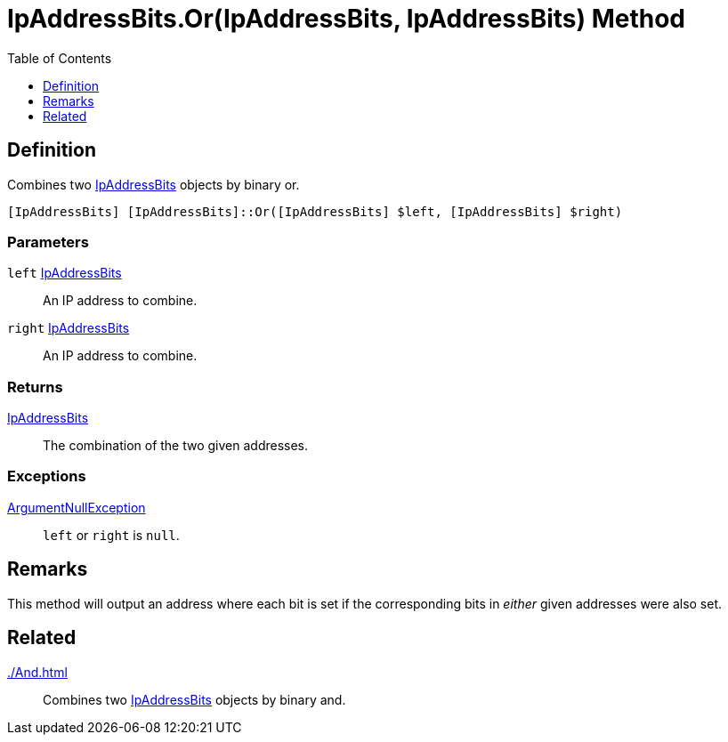 = IpAddressBits.Or(IpAddressBits, IpAddressBits) Method
:root: ..
:xroot: {root}
:source-language: powershell
:toc: left
:type-byte: https://docs.microsoft.com/en-us/dotnet/api/system.byte
:type-int: https://docs.microsoft.com/en-us/dotnet/api/system.int32
:type-ipaddress: https://docs.microsoft.com/en-us/dotnet/api/system.net.ipaddress
:type-ipab: xref:{xroot}/IpAddressBits/IpAddressBits.adoc
:type-string: https://docs.microsoft.com/en-us/dotnet/api/system.string
:type-switch: https://docs.microsoft.com/en-us/dotnet/api/system.management.automation.switchparameter
:type-uint32: https://docs.microsoft.com/en-us/dotnet/api/system.uint32
:syntax-ipab: <byte[]> | <IPAddress> | <IpAddressBits> | <string> | <UInt32>
:type-ae: https://docs.microsoft.com/en-us/dotnet/api/system.argumentexception
:type-ane: https://docs.microsoft.com/en-us/dotnet/api/system.argumentnullexception
:type-aor: https://docs.microsoft.com/en-us/dotnet/api/system.argumentoutofrangeexception

== Definition
// tag::def[]
Combines two {type-ipab}[IpAddressBits] objects by binary or.
// end::def[]

[source]
----
[IpAddressBits] [IpAddressBits]::Or([IpAddressBits] $left, [IpAddressBits] $right)
----

[discrete]
=== Parameters
`left` {type-ipab}[IpAddressBits]:: An IP address to combine.
`right` {type-ipab}[IpAddressBits]:: An IP address to combine.

[discrete]
=== Returns
{type-ipab}[IpAddressBits]:: The combination of the two given addresses.

[discrete]
=== Exceptions
{type-ane}[ArgumentNullException]:: `left` or `right` is `null`.

== Remarks
This method will output an address where each bit is set if the corresponding bits in _either_ given addresses were also set.

== Related
xref:./And.adoc[]::
Combines two {type-ipab}[IpAddressBits] objects by binary and.
